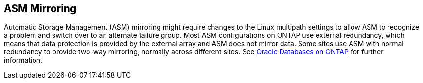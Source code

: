 == ASM Mirroring

Automatic Storage Management (ASM) mirroring might require changes to the Linux multipath settings to allow ASM to recognize a problem and switch over to an alternate failure group. Most ASM configurations on ONTAP use external redundancy, which means that data protection is provided by the external array and ASM does not mirror data. Some sites use ASM with normal redundancy to provide two-way mirroring, normally across different sites. See link:https://www.netapp.com/us/media/tr-3633.pdf[Oracle Databases on ONTAP^] for further information.
